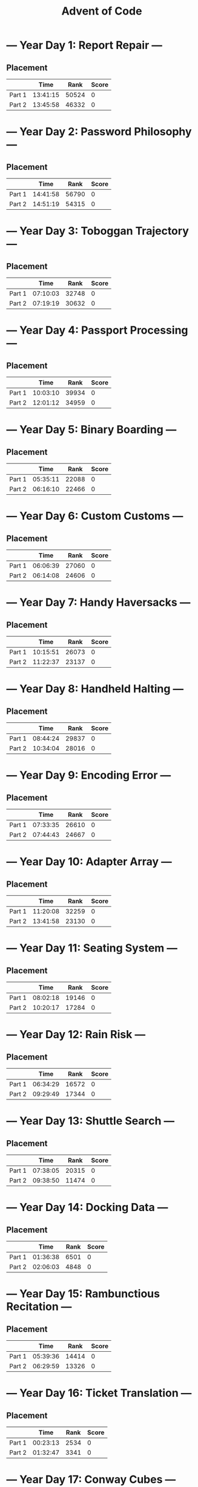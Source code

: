 #+TITLE: Advent of Code

* --- Year Day 1: Report Repair ---
** Placement
|        |     Time |  Rank | Score |
|--------+----------+-------+-------|
| Part 1 | 13:41:15 | 50524 |     0 |
| Part 2 | 13:45:58 | 46332 |     0 |
* --- Year Day 2: Password Philosophy ---
** Placement
|        |     Time |  Rank | Score |
|--------+----------+-------+-------|
| Part 1 | 14:41:58 | 56790 |     0 |
| Part 2 | 14:51:19 | 54315 |     0 |
* --- Year Day 3: Toboggan Trajectory ---
** Placement
|        |     Time |  Rank | Score |
|--------+----------+-------+-------|
| Part 1 | 07:10:03 | 32748 |     0 |
| Part 2 | 07:19:19 | 30632 |     0 |
* --- Year Day 4: Passport Processing ---
** Placement
|        |     Time |  Rank | Score |
|--------+----------+-------+-------|
| Part 1 | 10:03:10 | 39934 |     0 |
| Part 2 | 12:01:12 | 34959 |     0 |
* --- Year Day 5: Binary Boarding ---
** Placement
|        |     Time |  Rank | Score |
|--------+----------+-------+-------|
| Part 1 | 05:35:11 | 22088 |     0 |
| Part 2 | 06:16:10 | 22466 |     0 |
* --- Year Day 6: Custom Customs ---
** Placement
|        |     Time |  Rank | Score |
|--------+----------+-------+-------|
| Part 1 | 06:06:39 | 27060 |     0 |
| Part 2 | 06:14:08 | 24606 |     0 |
* --- Year Day 7: Handy Haversacks ---
** Placement
|        |     Time |  Rank | Score |
|--------+----------+-------+-------|
| Part 1 | 10:15:51 | 26073 |     0 |
| Part 2 | 11:22:37 | 23137 |     0 |
* --- Year Day 8: Handheld Halting ---
** Placement
|        |     Time |  Rank | Score |
|--------+----------+-------+-------|
| Part 1 | 08:44:24 | 29837 |     0 |
| Part 2 | 10:34:04 | 28016 |     0 |
* --- Year Day 9: Encoding Error ---
** Placement
|        |     Time |  Rank | Score |
|--------+----------+-------+-------|
| Part 1 | 07:33:35 | 26610 |     0 |
| Part 2 | 07:44:43 | 24667 |     0 |
* --- Year Day 10: Adapter Array ---
** Placement
|        |     Time |  Rank | Score |
|--------+----------+-------+-------|
| Part 1 | 11:20:08 | 32259 |     0 |
| Part 2 | 13:41:58 | 23130 |     0 |
* --- Year Day 11: Seating System ---
** Placement
|        |     Time |  Rank | Score |
|--------+----------+-------+-------|
| Part 1 | 08:02:18 | 19146 |     0 |
| Part 2 | 10:20:17 | 17284 |     0 |
* --- Year Day 12: Rain Risk ---
** Placement
|        |     Time |  Rank | Score |
|--------+----------+-------+-------|
| Part 1 | 06:34:29 | 16572 |     0 |
| Part 2 | 09:29:49 | 17344 |     0 |
* --- Year Day 13: Shuttle Search ---
** Placement
|        |     Time |  Rank | Score |
|--------+----------+-------+-------|
| Part 1 | 07:38:05 | 20315 |     0 |
| Part 2 | 09:38:50 | 11474 |     0 |
* --- Year Day 14: Docking Data ---
** Placement
|        |     Time | Rank | Score |
|--------+----------+------+-------|
| Part 1 | 01:36:38 | 6501 |     0 |
| Part 2 | 02:06:03 | 4848 |     0 |
* --- Year Day 15: Rambunctious Recitation ---
** Placement
|        |     Time |  Rank | Score |
|--------+----------+-------+-------|
| Part 1 | 05:39:36 | 14414 |     0 |
| Part 2 | 06:29:59 | 13326 |     0 |
* --- Year Day 16: Ticket Translation ---
** Placement
|        |     Time | Rank | Score |
|--------+----------+------+-------|
| Part 1 | 00:23:13 | 2534 |     0 |
| Part 2 | 01:32:47 | 3341 |     0 |
* --- Year Day 17: Conway Cubes ---
** Placement
|        |     Time |  Rank | Score |
|--------+----------+-------+-------|
| Part 1 | 09:54:50 | 11874 |     0 |
| Part 2 | 10:35:33 | 11434 |     0 |
* --- Year Day 18: Operation Order ---
** Placement
|        |     Time |  Rank | Score |
|--------+----------+-------+-------|
| Part 1 | 06:38:41 | 10370 |     0 |
| Part 2 | 08:53:27 | 10022 |     0 |
* --- Year Day 19: Monster Messages ---
** Placement
|        |     Time |  Rank | Score |
|--------+----------+-------+-------|
| Part 1 | 14:16:58 | 11390 |     0 |
| Part 2 | 15:48:35 |  8876 |     0 |
* --- Year Day 20: Jurassic Jigsaw ---
** Placement
|        | Time     |  Rank | Score |
|--------+----------+-------+-------|
| Part 1 | 08:27:57 |  6767 |     0 |
| Part 2 | >24h     | 11227 |     0 |
* --- Year Day 21: Allergen Assessment ---
** Placement
|        | Time     |  Rank | Score |
|--------+----------+-------+-------|
| Part 1 | 08:32:55 |  7725 |     0 |
| Part 2 | >24h     | 12787 |     0 |
* --- Year Day 22: Crab Combat ---
** Placement
|        |     Time |  Rank | Score |
|--------+----------+-------+-------|
| Part 1 | 08:52:41 | 11331 |     0 |
| Part 2 | 11:19:13 |  9186 |     0 |
* --- Year Day 23: Crab Cups ---
** Placement
|        | Time  |  Rank | Score |
| --+--  | --+-- | --+-- |       |
| Part 1 | >24h  | 13549 |     0 |
| Part 2 | >24h  | 11382 |     0 |
* --- Year Day 24: Lobby Layout ---
** Placement
|        | Time     |  Rank | Score |
|--------+----------+-------+-------|
| Part 1 | 18:50:10 | 11448 |     0 |
| Part 2 | >24h     | 11594 |     0 |
* --- Year Day 25: Combo Breaker ---
** Placement
|        |     Time | Rank | Score |
|--------+----------+------+-------|
| Part 1 | 08:28:55 | 8487 |     0 |
| Part 2 | 15:47:19 | 7953 |     0 |
